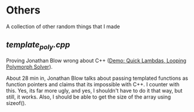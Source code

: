 * Others
A collection of other random things that I made
** [[template_poly.cpp][template_poly.cpp]]
Proving Jonathan Blow wrong about C++ ([[https://www.youtube.com/watch?v=Mo6_tJFeNMM][Demo: Quick Lambdas, Looping Polymorph Solver]]).

About 28 min in, Jonathan Blow talks about passing templated functions as function pointers and claims that its impossible with C++. I counter with this.
Yes, its far more ugly, and yes, I shouldn't have to do it that way, but still, it works.
Also, I should be able to get the size of the array using sizeof().
